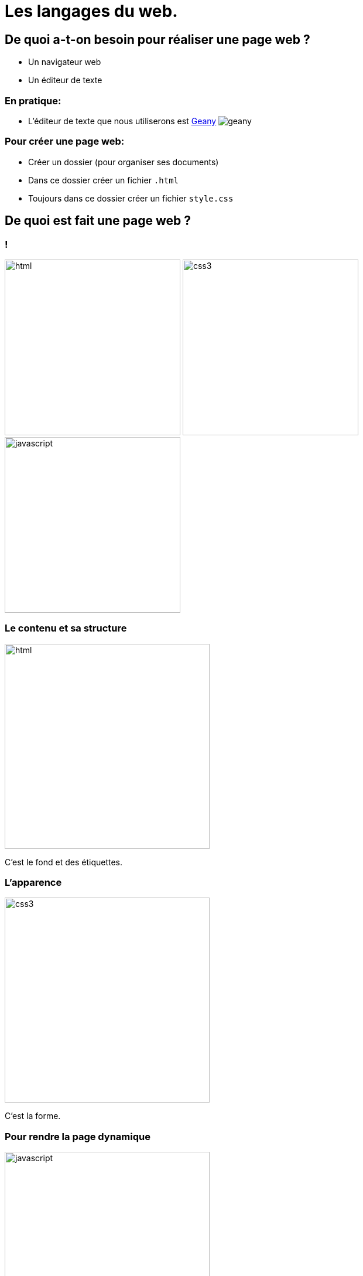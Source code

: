 :backend: revealjs
:revealjs_theme: solarized

= Les langages du web.
:source-highlighter: pygments
:pygments-style: tango

== De quoi a-t-on besoin pour réaliser une page web ?

* Un navigateur web
* Un éditeur de texte

=== En pratique:

* L'éditeur de texte que nous utiliserons est
link:https://www.geany.org/[Geany]
image:https://www.geany.org/images/geany.png[geany]

=== Pour créer une page web:

* Créer un dossier (pour organiser ses documents)
* Dans ce dossier créer un fichier `.html`
* Toujours dans ce dossier créer un fichier `style.css`

== De quoi est fait une page web ?

=== !

image:assets/html5-logo.png[html,300,300,float="left",align="center"]
image:assets/css3-logo.png[css3,300,300,align="center"]
image:assets/js-logo.png[javascript,300,300,float="right",align="center"]


=== Le contenu et sa structure

image:assets/html5-logo.png[html,350,350,align="center"]

C'est le fond et des étiquettes.

=== L'apparence

image:assets/css3-logo.png[css3,350,350,align="center"]

C'est la forme.

=== Pour rendre la page dynamique

image:assets/js-logo.png[javascript,350,350,align="center"]

C'est un langage de programmation.

== HTML

C'est un langage de balisage.

Les balises ou tag permettent d'identifier et de structurer le contenu.

=== Le squelette d'un fichier HTML

_Attention incomplet_

[source,html]
----
<!DOCTYPE html>
<html>



  <!-- Le code HTML se trouvera ici -->



</html>
<!-- end of file -->
----

=== Le squelette d'un fichier HTML

[source,html]
----
<!DOCTYPE html>
<html>
  <head>

    <!-- Pour simplifier: les meta-données -->

  </head>
  <body>

    <!-- Pour simplifier: le contenu affiché -->

  </body>
</html>
<!-- end of file -->
----

=== Le squelette d'un fichier HTML

[source,html]
----
<!DOCTYPE html>
<html>
  <head>
    <title>Hello world</title>
    <meta charset="utf-8">
  </head>
  <body>

    <!-- Pour simplifier: le contenu affiché -->

  </body>
</html>
<!-- end of file -->
----

=== La syntaxe d'un élément HTML:

image:assets/syntaxebalise.png[element html]

=== Exemple:

[source,html]
----
<a href="http://lapiecode.info/" target="_blank">
  Le site de l'ISN
</a>
----

Résultat: link:http://lapiecode.info/[Le site de l'ISN]

Test:

* Quel est le nom de l'élément ?
* Citer le nom d'un attribut ? Sa valeur ?
* Quel est le contenu de l'élément ?

=== Quelques éléments HTML:

* Les titres
* Les paragraphes
* Les listes
* Les images
* Les liens

=== Les titres

[source,html]
----
<h1>[...]</h1>  <!-- Titre principal -->
<h2>[...]</h2>  <!-- Sous-titre -->
<h3>[...]</h3>  <!-- Sous-sous-titre -->
<h4>[...]</h4>  <!-- Etc.. -->
<h5>[...]</h5>
<h6>[...]</h6>
----


=== Les paragraphes

[source,html]
----
<p>
  Lorem ipsum dolor sit amet, consectetur adipisicing elit.
  Veritatis laboriosam mollitia autem at ab omnis iure quis
  asperiores inventore eos nam aut iusto officiis deserunt
  nihil, sequi tempore impedit quae?
</p>
----


=== Les paragraphes

[source,html]
----
<p>
  On peut <em>insister</em> plus particulièrement sur une
  partie du texte. On peut <strong>encore plus insister</strong>.
</p>
----

=== Les listes:

[source,html]
----
<h1>Guacamole rapide à faire</h1>

<h2>Ingrédients</h2>
<ul>
  <li>2 avocats (pelés et avec les noyaux retirés)</li>
  <li>le jus d'un citron</li>
  <li>1 petite tomate, coupée</li>
</ul>

<h2>Instructions</h2>
<ol>
  <li>Écrasez délicatement les avocats avec une fourchette</li>
  <li>Placez la purée obtenue dans un plat et arrosez avec le jus de citron</li>
  <li>Mélangez avec la tomate </li>
  <li>Gardez au frais et servir rapidement avec des tortillas</li>
</ol>
----

Elles peuvent être ordonnées `ol` ou non ordonnées `ul`.


=== Images

[source,html]
----
<img src="http://lapiecode.info/images/logo-entete.png"
     alt="Le logo lapie code">
----

=== Les liens

[source,html]
----
<a href="https://developer.mozilla.org/fr/">
Une très bonne référence pour le HTML et le CSS.
</a>
----

=== A votre tour(1):

[source,html]
----
<meta charset="utf-8">
<title>Ma start-up</title>
----
[source,html]
----
<h1>Notre super app</h1>
<p> Est un prétexte pour faire du HTML..</p>
<a href="#"> Rejoignez-nous <a>

<h2>Rapide</h2>
<p>Vraiment super <strong>rapide</strong>.</p>
<img src="your-image.png" alt="picture description" width="100">

<h2>Simple</h2>
<p>Facile d'accès</p>
<img src="your-image.png" alt="picture description" width="100">

<p>La super application de notre super start-up</p>
----

=== A votre tour(2):

Pour illustrer les propriétés de votre application, utiliser des icônes PNG:

image:assets/diamond.png[diamant,100,100]
image:assets/briefcase.png[valise,100,100]
image:assets/heart.png[coeur,100,100]
image:assets/laptop.png[ordi,100,100]

== CSS

Cascading Style Sheets

=== Le web sans CSS

Aller sur
link:http://www.csszengarden.com/[www.csszengarden.com]
clic droit: examiner élément. +
Et lui "enlever la tête".

=== Lier une feuille de style

image:assets/linking-css.png[lier]

=== La syntaxe CSS

image:assets/css.png[syntaxe css]

=== Exemple:

[source,css]
----
h2 {
  color: red;
  font-size: 20px;
  font-family: courier;
}
----

=== Couleur(1)

[source,css]
----
body {
  color: orange;
}
----

=== Couleur(2)

[source,css]
----
body {
  color: #FFA500;
}
----

=== Couleur(3)

[source,css]
----
body {
  color: rgb(145, 110, 30);
}
----

=== Couleur(4)

[source,css]
----
body {
  color: rgba(145, 110, 30, 0.8);
}
----

RGBA ajoute un quatrième paramètre l'opacité.


=== Texte et arrière plan:

[source,css]
----
body {
  color: orange; /* couleur du texte */
  background-color: yellow; /* couleur du fond */
}
----

=== Fonts - family (1)
image:assets/serif.png[]

=== Fonts - family (2)

image:assets/sans-serif.png[]

=== Fonts - family (3)

image:assets/monospace.png[]

=== Fonts - size and spacing

image:assets/text-spaces.png[]

=== Fonts - colors

image:assets/text-colors.png[]

=== Fonts - decoration

image:assets/text-decoration.png[]

=== Fonts - alignment

image:assets/text-align.png[]

=== A votre tour(1)

head

[source,html]
----
<link href='style.css' rel='stylesheet'>
----

style.css

[source,css]
----
body {
  margin: 0px;
  color: green;
  background: rgb(245,245,245);
}
h1 {
  font-family: courier;
  color: rgb(212,57,43);
}
p {
  font-size: 30px;
  line-height: 20px;
}
----

=== A votre tour(2)

Copier/coller le code précédent et le modifier pour que:

* La couleur du texte dans <body> soit noir "cassé".
* La taille du texte des paragraphes soit mieux adapté.
* La couleur des titres <h1> soit plus adapté.
On pourra utiliser:
link:https://developer.mozilla.org/en-US/docs/Web/CSS/CSS_Colors/Color_picker_tool[Le site de mozilla.]

Ou link:https://coolors.co[https://coolors.co]

On peut aussi utiliser l'extension ColorZilla pour reconnaitre les couleurs sur le web.

=== A votre tour(3)

Utiliser le site link:https://www.google.com/fonts[https://www.google.com/fonts]
dans votre `<head>`, pour:

* Utiliser la police de votre choix pour `<h1>`
* La police `Open-Sans` dans tout le reste du `<body>`
* Vous pouvez identifier les polices avec l'extension link:http://fontface.ninja/[http://fontface.ninja/]

== Structurer une page

Si on va sur _n'importe quelle page web_ et qu'on examine son code, on
voit des balises `<div>` partout.

=== Box model (1)

image:assets/box-model.png[]

=== Box model (2)

image:assets/box-model-detailed.png[]

=== Syntaxe et raccourcis

image:assets/margin-shortcut.png[]

=== Les bordures

[source,css]
----
div {
  border-top: 1px solid red;
  border-right: 2px dotted black;
  border-bottom: 1px dashed green;
  border-left: 2px dotted black;
}
----

[source,css]
----
div {
  border: 1px solid black;
}
----

=== A votre tour(1)

Structurez votre HTML avec la balise `<div>`
[source,html]
----
<body>
  <div>
    <h1>Notre super app</h1>
    <p> Est un prétexte pour faire du HTML..</p>
  </div>

  <div>
    <h2>Rapide</h2>
    <p>Vraiment super <strong>rapide</strong>.</p>
    <img src="your-image.png" alt="picture description" width="100">
  </div>

  <!-- ... -->
  <div>
    <p>La super application de notre super start-up</p>
  </div>
</body>
----

== Nommer ses balises


=== Comment cibler un élément ?

image:assets/id-dilemma.png[]

=== Nommer une balise avec `id`

image:assets/id-solution.png[]

=== Comment cibler plusieurs éléments ?

image:assets/class-dilemma.png[]

=== Nommer une balise avec `class`

image:assets/class-solution.png[]

=== `id` ou `class`?

image:assets/class-or-id.png[]

=== combiner (1)

image:assets/combine-class-1.png[]

=== combiner (2)

image:assets/combine-class-2.png[]

=== combiner (3)

image:assets/combine-class-3.png[]

=== A votre tour (1)

Nommez vos balises:

[source,html]
----
<body>
  <div id="mon_header">
    <h1>Notre super app</h1>
    <p> Est un prétexte pour faire du HTML..</p>
  </div>

  <div class="feature">
    <h2>Rapide</h2>
    <p>Vraiment super <strong>rapide</strong>.</p>
    <img src="your-image.png" alt="picture description">
  </div>

  <!-- ... -->
  <div id="mon_footer">
    <p>La super application de notre super start-up</p>
  </div>
</body>
----

=== A votre tour (2)

Stylisez:

[source,css]
----
#mon_header{
  text-align: center;
  background-image: url("https://picsum.photos/1000/800/?random");
  background-size: cover;
  padding: 150px;
  color: white;
  text-shadow: 1px 1px 5px black;
}

.feature{
  padding: 50px;
  font-weight: 300px;
}

.feature img{
  padding: 20px;
  border: 2px solid black;
  border-radius: 50%;
}

#mon_footer{
  padding: 30px;
  background: rgb(30, 30, 30);
  color: lightgrey;
}
----
== Un peu de mise en page..

=== Block - Inline

En général, les éléments HTML sont de type: block ou inline.

=== Block

* Des éléments de type Block: h1, p, ul, ...
* Ils prennent toutes la largeur, sauf si leur largeur est précisée.
* Saut de ligne avant et après.

=== Block

image:assets/block.png[]

=== Inline

* Des éléments de type inline: strong, em, a, img, ...
* Ils prennent la largeur de leur contenu.
* Pas de saut de ligne.

image:assets/inline.png[]

=== float

image:assets/float1.png[]

=== float

image:assets/float2.png[]

== Validation W3C

A la différence d'un programme en Python, une page Web peut contenir des
erreurs de syntaxe et "fonctionner".

=== !

Pour vérifier que votre page Web est conforme aux spécifications HTML5, rendez-vous sur le site du W3C (World Wide Web Consortium) :
link:http://validator.w3.org[http://validator.w3.org]

Les éventuelles erreurs vous seront signalées avec des explications (en anglais.)

Vous pouvez de même valider votre css ici: link:https://jigsaw.w3.org/css-validator/#validate_by_upload[https://jigsaw.w3.org/css-validator/]

== Pour aller plus loin..

=== Un site comprenant plusieurs pages:

Il suffit tout simplement de faire plusieurs pages, avec plusieurs fichiers
`.html` et de mettre des liens entre ces pages.

L'attribut `href` de la balise `<a>`, peut prendre comme valeur le chemin
d'un fichier.

Par exemple, si deux pages se trouvent dans le même dossier:

[source,html]
----
<a href="page2.html"> Un lien vers la page 2. <a>
----

Ces pages peuvent utiliser le même fichier `css`.

=== !

Ce cours n'est qu'une très brève introduction au `html` et au `css`.

Pour en apprendre plus sur le sujet vous pouvez consulter
link:https://openclassrooms.com/courses/apprenez-a-creer-votre-site-web-avec-html5-et-css3[le site Openclassrooms].


=== Flexbox

Pour réaliser des mises en page plus complexes, il peut être intéressant de découvrir la propriété `css`: `flexbox`:

link:https://openclassrooms.com/courses/apprenez-a-creer-votre-site-web-avec-html5-et-css3/la-mise-en-page-avec-flexbox[La partie sur flexbox d'Openclassrooms.]

=== Réaliser une barre de navigation:

Une barre de navigation est une liste de lien que l'on va styliser.

On peut pour cela utiliser la propriété `flexbox`.
